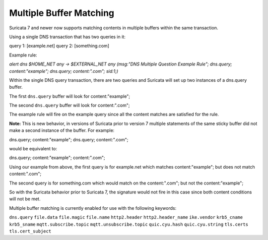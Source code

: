 Multiple Buffer Matching
========================

Suricata 7 and newer now supports matching contents in multiple buffers within the
same transaction.

Using a single DNS transaction that has two queries in it:

query 1: [example.net]
query 2: [something.com]

Example rule:

.. container:: example-rule

    `alert dns $HOME_NET any -> $EXTERNAL_NET any (msg:"DNS Multiple Question Example Rule"; dns.query; content:"example"; dns.query; content:".com"; sid:1;)`

Within the single DNS query transaction, there are two queries and Suricata will set up two instances of a dns.query buffer.

The first ``dns.query`` buffer will look for content:"example";

The second ``dns.query`` buffer will look for content:".com";

The example rule will fire on the example query since all the
content matches are satisfied for the rule.

**Note:** This is new behavior, in versions of Suricata prior to
version 7 multiple statements of the same sticky buffer did not
make a second instance of the buffer. For example:

dns.query; content:"example"; dns.query; content:".com";

would be equivalent to:

dns.query; content:"example"; content:".com";

Using our example from above, the first query is for example.net
which matches content:"example"; but does not match content:".com";

The second query is for something.com which would match on the
content:".com"; but not the content:"example"; 

So with the Suricata behavior prior to Suricata 7, the signature
would not fire in this case since both content conditions will
not be met.

Multiple buffer matching is currently enabled for use with the
following keywords:

``dns.query``
``file.data``
``file.magic``
``file.name``
``http2.header``
``http2.header_name``
``ike.vendor``
``krb5_cname``
``krb5_sname``
``mqtt.subscribe.topic``
``mqtt.unsubscribe.topic``
``quic.cyu.hash``
``quic.cyu.string``
``tls.certs``
``tls.cert_subject``